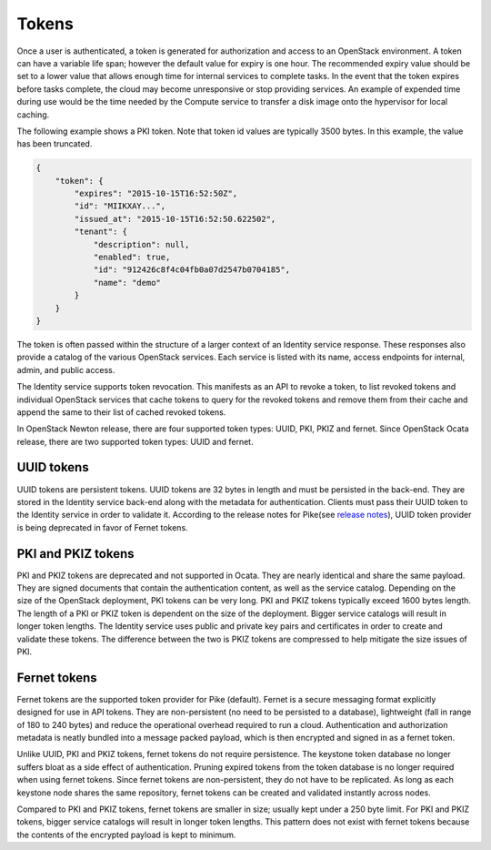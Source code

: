 ======
Tokens
======

Once a user is authenticated, a token is generated for authorization and
access to an OpenStack environment. A token can have a variable life
span; however the default value for expiry is one hour. The recommended
expiry value should be set to a lower value that allows enough time for
internal services to complete tasks. In the event that the token expires
before tasks complete, the cloud may become unresponsive or stop providing
services. An example of expended time during use would be the time
needed by the Compute service to transfer a disk image onto the
hypervisor for local caching.

The following example shows a PKI token. Note that token id values are
typically 3500 bytes. In this example, the value has been truncated.

.. code:: json

   {
       "token": {
           "expires": "2015-10-15T16:52:50Z",
           "id": "MIIKXAY...",
           "issued_at": "2015-10-15T16:52:50.622502",
           "tenant": {
               "description": null,
               "enabled": true,
               "id": "912426c8f4c04fb0a07d2547b0704185",
               "name": "demo"
           }
       }
   }

The token is often passed within the structure of a larger context of an
Identity service response. These responses also provide a catalog of the
various OpenStack services. Each service is listed with its name, access
endpoints for internal, admin, and public access.

The Identity service supports token revocation. This manifests as an API
to revoke a token, to list revoked tokens and individual OpenStack
services that cache tokens to query for the revoked tokens and remove
them from their cache and append the same to their list of cached
revoked tokens.

In OpenStack Newton release, there are four supported token types:
UUID, PKI, PKIZ and fernet. Since OpenStack Ocata release, there are
two supported token types: UUID and fernet.

UUID tokens
~~~~~~~~~~~
UUID tokens are persistent tokens. UUID tokens are 32 bytes in length
and must be persisted in the back-end. They are stored in the Identity
service back-end along with the metadata for authentication. Clients
must pass their UUID token to the Identity service in order to validate it.
According to the release notes for Pike(see `release notes
<https://docs.openstack.org/releasenotes/keystone/pike.html#deprecation-notes>`_),
UUID token provider is being deprecated in favor of Fernet tokens.

PKI and PKIZ tokens
~~~~~~~~~~~~~~~~~~~
PKI and PKIZ tokens are deprecated and not supported in Ocata. They are
nearly identical and share the same payload. They are signed documents
that contain the authentication content, as well as the service catalog.
Depending on the size of the OpenStack deployment, PKI tokens can be very
long. PKI and PKIZ tokens typically exceed 1600 bytes length. The length
of a PKI or PKIZ token is dependent on the size of the deployment. Bigger
service catalogs will result in longer token lengths. The Identity service
uses public and private key pairs and certificates in order to create and
validate these tokens. The difference between the two is PKIZ tokens are
compressed to help mitigate the size issues of PKI.

Fernet tokens
~~~~~~~~~~~~~
Fernet tokens are the supported token provider for Pike (default). Fernet
is a secure messaging format explicitly designed for use in API tokens.
They are non-persistent (no need to be persisted to a database), lightweight
(fall in range of 180 to 240 bytes) and reduce the operational overhead
required to run a cloud. Authentication and authorization metadata is neatly
bundled into a message packed payload, which is then encrypted and signed in
as a fernet token.

Unlike UUID, PKI and PKIZ tokens, fernet tokens do not require persistence.
The keystone token database no longer suffers bloat as a side effect of
authentication. Pruning expired tokens from the token database is no longer
required when using fernet tokens. Since fernet tokens are non-persistent,
they do not have to be replicated. As long as each keystone node shares the
same repository, fernet tokens can be created and validated instantly across
nodes.

Compared to PKI and PKIZ tokens, fernet tokens are smaller in size; usually
kept under a 250 byte limit. For PKI and PKIZ tokens, bigger service catalogs
will result in longer token lengths. This pattern does not exist with fernet
tokens because the contents of the encrypted payload is kept to minimum.
